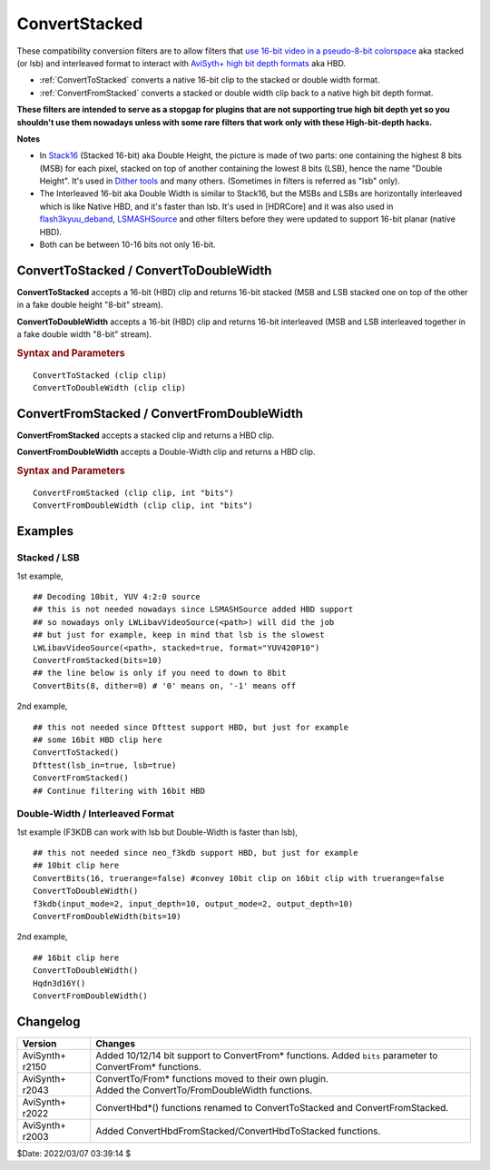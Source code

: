 ==============
ConvertStacked
==============

These compatibility conversion filters are to allow filters that `use 16-bit
video in a pseudo-8-bit colorspace`_ aka stacked (or lsb) and interleaved format
to interact with `AviSyth+ high bit depth formats`_ aka HBD.

* :ref:`ConvertToStacked` converts a native 16-bit clip to the stacked or double
  width format.
* :ref:`ConvertFromStacked` converts a stacked or double width clip back to a
  native high bit depth format.

**These filters are intended to serve as a stopgap for plugins that are not
supporting true high bit depth yet so you shouldn't use them nowadays unless
with some rare filters that work only with these High-bit-depth hacks.**

**Notes**

* In `Stack16`_ (Stacked 16-bit) aka Double Height, the picture is made of two
  parts: one containing the highest 8 bits (MSB) for each pixel, stacked on top
  of another containing the lowest 8 bits (LSB), hence the name "Double Height".
  It's used in `Dither tools`_ and many others. (Sometimes in filters is referred
  as "lsb" only).

* The Interleaved 16-bit aka Double Width is similar to Stack16, but the MSBs and
  LSBs are horizontally interleaved which is like Native HBD, and it's faster
  than lsb. It's used in [HDRCore] and it was also used in `flash3kyuu_deband`_,
  `LSMASHSource`_ and other filters before they were updated to support 16-bit
  planar (native HBD).

* Both can be between 10-16 bits not only 16-bit.

.. _ConvertToStacked:
.. _ConvertToDoubleWidth:

ConvertToStacked / ConvertToDoubleWidth
---------------------------------------

**ConvertToStacked** accepts a 16-bit (HBD) clip and returns 16-bit stacked
(MSB and LSB stacked one on top of the other in a fake double height "8-bit" stream).

**ConvertToDoubleWidth** accepts a 16-bit (HBD) clip and returns 16-bit interleaved
(MSB and LSB interleaved together in a fake double width "8-bit" stream).

.. rubric:: Syntax and Parameters

::

    ConvertToStacked (clip clip)
    ConvertToDoubleWidth (clip clip)

.. describe:: clip

    Source clip. Must be native 16-bit: YUV420P16, YUV422P16, YUV444P16, Y16.

.. _ConvertFromStacked:
.. _ConvertFromDoubleWidth:

ConvertFromStacked / ConvertFromDoubleWidth
-------------------------------------------

**ConvertFromStacked** accepts a stacked clip and returns a HBD clip.

**ConvertFromDoubleWidth** accepts a Double-Width clip and returns a HBD clip.

.. rubric:: Syntax and Parameters

::

    ConvertFromStacked (clip clip, int "bits")
    ConvertFromDoubleWidth (clip clip, int "bits")

.. describe:: clip

    Source clip. Must be YV12, YV16, YV24 or Y8.

.. describe:: bits

    Bit depth of returned clip. Must match the original bit depth.
    See the 1st examples of both Stacked and DoubleWidth below.

    Default: 16


Examples
--------

Stacked / LSB
^^^^^^^^^^^^^

1st example,

::

    ## Decoding 10bit, YUV 4:2:0 source
    ## this is not needed nowadays since LSMASHSource added HBD support
    ## so nowadays only LWLibavVideoSource(<path>) will did the job
    ## but just for example, keep in mind that lsb is the slowest
    LWLibavVideoSource(<path>, stacked=true, format="YUV420P10")
    ConvertFromStacked(bits=10)
    ## the line below is only if you need to down to 8bit
    ConvertBits(8, dither=0) # '0' means on, '-1' means off


2nd example,

::

    ## this not needed since Dfttest support HBD, but just for example
    ## some 16bit HBD clip here
    ConvertToStacked()
    Dfttest(lsb_in=true, lsb=true)
    ConvertFromStacked()
    ## Continue filtering with 16bit HBD


Double-Width / Interleaved Format
^^^^^^^^^^^^^^^^^^^^^^^^^^^^^^^^^

1st example (F3KDB can work with lsb but Double-Width is faster than lsb),

::

    ## this not needed since neo_f3kdb support HBD, but just for example
    ## 10bit clip here
    ConvertBits(16, truerange=false) #convey 10bit clip on 16bit clip with truerange=false
    ConvertToDoubleWidth()
    f3kdb(input_mode=2, input_depth=10, output_mode=2, output_depth=10)
    ConvertFromDoubleWidth(bits=10)

2nd example,

::

    ## 16bit clip here
    ConvertToDoubleWidth()
    Hqdn3d16Y()
    ConvertFromDoubleWidth()


Changelog
---------

+-----------------+------------------------------------------------------------+
| Version         | Changes                                                    |
+=================+============================================================+
| AviSynth+ r2150 | Added 10/12/14 bit support to ConvertFrom* functions.      |
|                 | Added ``bits`` parameter to ConvertFrom* functions.        |
+-----------------+------------------------------------------------------------+
| AviSynth+ r2043 || ConvertTo/From* functions moved to their own plugin.      |
|                 || Added the ConvertTo/FromDoubleWidth functions.            |
+-----------------+------------------------------------------------------------+
| AviSynth+ r2022 | ConvertHbd*() functions renamed to ConvertToStacked and    |
|                 | ConvertFromStacked.                                        |
+-----------------+------------------------------------------------------------+
| AviSynth+ r2003 | Added ConvertHbdFromStacked/ConvertHbdToStacked functions. |
+-----------------+------------------------------------------------------------+

$Date: 2022/03/07 03:39:14 $

.. _use 16-bit video in a pseudo-8-bit colorspace:
    http://avisynth.nl/index.php/High_bit-depth_Support_with_Avisynth#Processing_High_Bit-depth_Video_with_AviSynth
.. _AviSyth+ high bit depth formats:
    http://avisynth.nl/index.php/Avisynthplus_color_formats
.. _Stack16:
    http://avisynth.nl/index.php/Stack16
.. _Dither tools:
    http://avisynth.nl/index.php/Dither_tools
.. _flash3kyuu_deband:
    http://avisynth.nl/index.php/Flash3kyuu_deband
.. _LSMASHSource:
    http://avisynth.nl/index.php/LSMASHSource